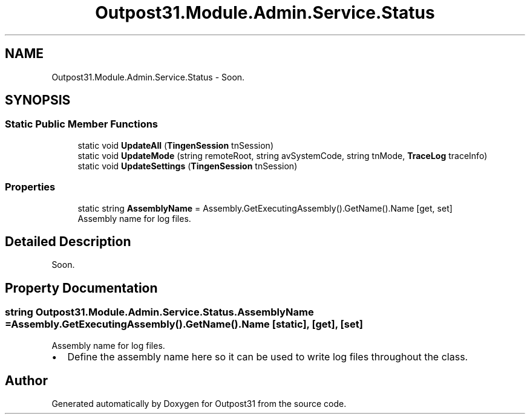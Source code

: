 .TH "Outpost31.Module.Admin.Service.Status" 3 "Thu Jun 27 2024" "Outpost31" \" -*- nroff -*-
.ad l
.nh
.SH NAME
Outpost31.Module.Admin.Service.Status \- Soon\&.  

.SH SYNOPSIS
.br
.PP
.SS "Static Public Member Functions"

.in +1c
.ti -1c
.RI "static void \fBUpdateAll\fP (\fBTingenSession\fP tnSession)"
.br
.ti -1c
.RI "static void \fBUpdateMode\fP (string remoteRoot, string avSystemCode, string tnMode, \fBTraceLog\fP traceInfo)"
.br
.ti -1c
.RI "static void \fBUpdateSettings\fP (\fBTingenSession\fP tnSession)"
.br
.in -1c
.SS "Properties"

.in +1c
.ti -1c
.RI "static string \fBAssemblyName\fP = Assembly\&.GetExecutingAssembly()\&.GetName()\&.Name\fR [get, set]\fP"
.br
.RI "Assembly name for log files\&. "
.in -1c
.SH "Detailed Description"
.PP 
Soon\&. 
.SH "Property Documentation"
.PP 
.SS "string Outpost31\&.Module\&.Admin\&.Service\&.Status\&.AssemblyName = Assembly\&.GetExecutingAssembly()\&.GetName()\&.Name\fR [static]\fP, \fR [get]\fP, \fR [set]\fP"

.PP
Assembly name for log files\&. 
.IP "\(bu" 2
Define the assembly name here so it can be used to write log files throughout the class\&. 
.PP


.SH "Author"
.PP 
Generated automatically by Doxygen for Outpost31 from the source code\&.
